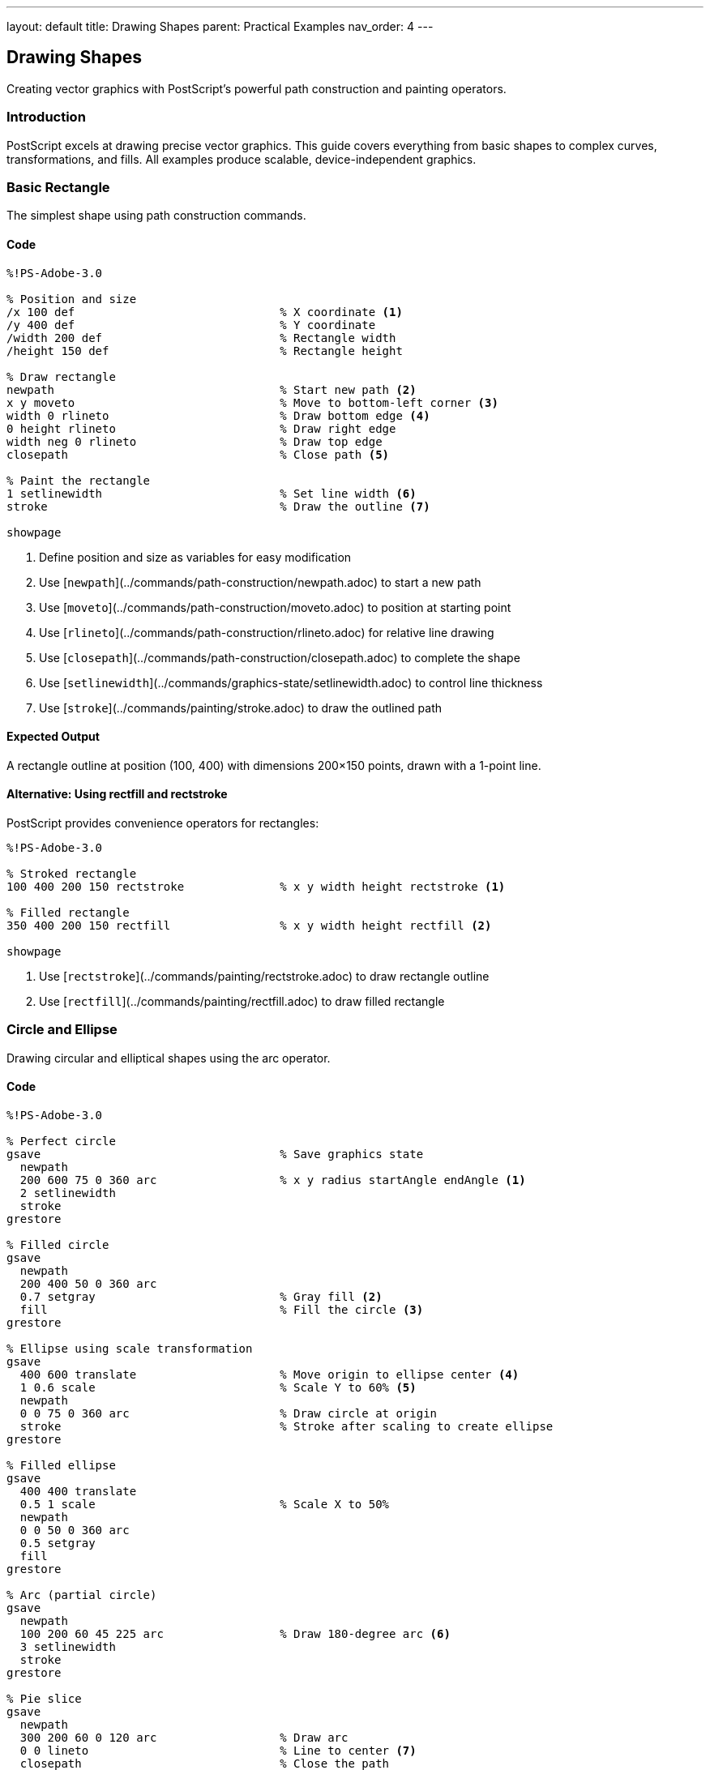 ---
layout: default
title: Drawing Shapes
parent: Practical Examples
nav_order: 4
---

== Drawing Shapes

Creating vector graphics with PostScript's powerful path construction and painting operators.

=== Introduction

PostScript excels at drawing precise vector graphics. This guide covers everything from basic shapes to complex curves, transformations, and fills. All examples produce scalable, device-independent graphics.

=== Basic Rectangle

The simplest shape using path construction commands.

==== Code

[source,postscript]
----
%!PS-Adobe-3.0

% Position and size
/x 100 def                              % X coordinate <1>
/y 400 def                              % Y coordinate
/width 200 def                          % Rectangle width
/height 150 def                         % Rectangle height

% Draw rectangle
newpath                                 % Start new path <2>
x y moveto                              % Move to bottom-left corner <3>
width 0 rlineto                         % Draw bottom edge <4>
0 height rlineto                        % Draw right edge
width neg 0 rlineto                     % Draw top edge
closepath                               % Close path <5>

% Paint the rectangle
1 setlinewidth                          % Set line width <6>
stroke                                  % Draw the outline <7>

showpage
----
<1> Define position and size as variables for easy modification
<2> Use [`newpath`](../commands/path-construction/newpath.adoc) to start a new path
<3> Use [`moveto`](../commands/path-construction/moveto.adoc) to position at starting point
<4> Use [`rlineto`](../commands/path-construction/rlineto.adoc) for relative line drawing
<5> Use [`closepath`](../commands/path-construction/closepath.adoc) to complete the shape
<6> Use [`setlinewidth`](../commands/graphics-state/setlinewidth.adoc) to control line thickness
<7> Use [`stroke`](../commands/painting/stroke.adoc) to draw the outlined path

==== Expected Output

A rectangle outline at position (100, 400) with dimensions 200×150 points, drawn with a 1-point line.

==== Alternative: Using rectfill and rectstroke

PostScript provides convenience operators for rectangles:

[source,postscript]
----
%!PS-Adobe-3.0

% Stroked rectangle
100 400 200 150 rectstroke              % x y width height rectstroke <1>

% Filled rectangle
350 400 200 150 rectfill                % x y width height rectfill <2>

showpage
----
<1> Use [`rectstroke`](../commands/painting/rectstroke.adoc) to draw rectangle outline
<2> Use [`rectfill`](../commands/painting/rectfill.adoc) to draw filled rectangle

=== Circle and Ellipse

Drawing circular and elliptical shapes using the arc operator.

==== Code

[source,postscript]
----
%!PS-Adobe-3.0

% Perfect circle
gsave                                   % Save graphics state
  newpath
  200 600 75 0 360 arc                  % x y radius startAngle endAngle <1>
  2 setlinewidth
  stroke
grestore

% Filled circle
gsave
  newpath
  200 400 50 0 360 arc
  0.7 setgray                           % Gray fill <2>
  fill                                  % Fill the circle <3>
grestore

% Ellipse using scale transformation
gsave
  400 600 translate                     % Move origin to ellipse center <4>
  1 0.6 scale                           % Scale Y to 60% <5>
  newpath
  0 0 75 0 360 arc                      % Draw circle at origin
  stroke                                % Stroke after scaling to create ellipse
grestore

% Filled ellipse
gsave
  400 400 translate
  0.5 1 scale                           % Scale X to 50%
  newpath
  0 0 50 0 360 arc
  0.5 setgray
  fill
grestore

% Arc (partial circle)
gsave
  newpath
  100 200 60 45 225 arc                 % Draw 180-degree arc <6>
  3 setlinewidth
  stroke
grestore

% Pie slice
gsave
  newpath
  300 200 60 0 120 arc                  % Draw arc
  0 0 lineto                            % Line to center <7>
  closepath                             % Close the path
  0.8 setgray
  fill
grestore

showpage
----
<1> Use [`arc`](../commands/path-construction/arc.adoc) with center, radius, and angle range (degrees)
<2> Use [`setgray`](../commands/graphics-state/setgray.adoc) to set fill color (0=black, 1=white)
<3> Use [`fill`](../commands/painting/fill.adoc) to paint the interior
<4> Use [`translate`](../commands/transformations/translate.adoc) to move coordinate origin
<5> Use [`scale`](../commands/transformations/scale.adoc) to create ellipse from circle
<6> Partial arc from 45° to 225° (180° arc)
<7> Line to center point (0,0 after translation) for pie slice

==== Expected Output

* Perfect circle outline at (200, 600)
* Filled gray circle at (200, 400)
* Horizontal ellipse at (400, 600)
* Vertical filled ellipse at (400, 400)
* 180-degree arc at (100, 200)
* Gray pie slice at (300, 200)

==== Arc Direction

* `arc` draws counter-clockwise from start angle to end angle
* Use [`arcn`](../commands/path-construction/arcn.adoc) for clockwise arcs
* Angles are measured from the positive X-axis

=== Triangles and Polygons

Creating multi-sided shapes with straight edges.

==== Code

[source,postscript]
----
%!PS-Adobe-3.0

% Equilateral triangle
gsave
  newpath
  100 600 moveto                        % Start at top point
  50 13.4 rlineto                       % Right side (60° angle) <1>
  -100 0 rlineto                        % Base
  closepath
  stroke
grestore

% Filled right triangle
gsave
  newpath
  250 600 moveto
  100 0 rlineto                         % Base
  0 -100 rlineto                        % Height
  closepath                             % Hypotenuse
  0.7 setgray
  fill
grestore

% Isosceles triangle
gsave
  newpath
  450 550 moveto                        % Top point
  60 -100 rlineto                       % Right side
  -120 0 rlineto                        % Base
  closepath
  stroke
grestore

% Pentagon (5 sides)
gsave
  150 350 translate                     % Center at (150, 350)
  newpath
  0 60 moveto                           % Start at top <2>
  1 1 5 {                               % Loop 5 times <3>
    pop                                 % Remove loop counter
    72 rotate                           % Rotate 72° (360/5) <4>
    0 60 lineto                         % Draw to next vertex
  } for
  closepath
  2 setlinewidth
  stroke
grestore

% Hexagon (6 sides)
gsave
  350 350 translate
  newpath
  60 0 moveto                           % Start at right <5>
  1 1 6 {
    pop
    60 rotate                           % Rotate 60° (360/6)
    60 0 lineto
  } for
  closepath
  0.6 setgray
  gsave
    fill                                % Fill first
  grestore
  0 setgray
  stroke                                % Then stroke outline <6>
grestore

% Octagon (8 sides)
gsave
  550 350 translate
  newpath
  50 0 moveto
  1 1 8 {
    pop
    45 rotate                           % Rotate 45° (360/8)
    50 0 lineto
  } for
  closepath
  stroke
grestore

% Star (5 points)
gsave
  150 150 translate
  newpath
  0 60 moveto                           % Outer point
  1 1 5 {
    pop
    144 rotate                          % 144° for 5-point star <7>
    0 60 lineto
  } for
  closepath
  0.8 setgray
  fill
grestore

% General polygon procedure
/polygon {                              % n radius polygon <8>
  /radius exch def
  /n exch def
  /angle 360 n div def                  % Calculate angle between vertices

  newpath
  radius 0 moveto                       % Start at right
  1 1 n {
    pop
    angle rotate
    radius 0 lineto
  } for
  closepath
} def

% Use polygon procedure for nonagon (9 sides)
gsave
  350 150 translate
  9 50 polygon                          % 9-sided polygon with radius 50 <9>
  stroke
grestore

% Use polygon for filled dodecagon (12 sides)
gsave
  550 150 translate
  12 50 polygon
  0.5 setgray
  fill
grestore

showpage
----
<1> Use trigonometry: height = base × tan(60°) ≈ base × 0.866
<2> Start at top point (0, 60) from translated origin
<3> Use [`for`](../commands/control-flow/for.adoc) loop to repeat vertices
<4> Use [`rotate`](../commands/transformations/rotate.adoc) to position for next vertex
<5> Starting at (radius, 0) simplifies the math
<6> Fill first, then stroke to get outline on top of fill
<7> 144° rotation creates star points (alternate vertices)
<8> Define reusable polygon procedure
<9> Call polygon procedure with sides and radius

==== Expected Output

A variety of polygons demonstrating different approaches:

* Basic triangles (equilateral, right, isosceles)
* Regular polygons from pentagon to dodecagon
* Five-pointed star
* Both outlined and filled examples

==== Regular Polygon Formula

For an n-sided regular polygon:

* Rotation angle = 360° / n
* Use `translate` to position center
* Use `rotate` and `lineto` in a loop

=== Complex Shapes and Curves

Creating sophisticated shapes using Bézier curves.

==== Code

[source,postscript]
----
%!PS-Adobe-3.0

% Smooth curve using curveto
gsave
  newpath
  100 600 moveto
  150 650 200 650 250 600 curveto       % x1 y1 x2 y2 x3 y3 <1>
  3 setlinewidth
  stroke
grestore

% S-curve
gsave
  newpath
  100 500 moveto
  150 550 200 450 250 500 curveto       % First curve
  300 550 350 450 400 500 curveto       % Second curve <2>
  2 setlinewidth
  stroke
grestore

% Closed curved shape (blob)
gsave
  newpath
  500 600 moveto
  550 650 600 650 650 600 curveto       % Top curve
  650 550 650 500 600 450 curveto       % Right curve
  550 450 500 450 450 500 curveto       % Bottom curve
  450 550 450 600 500 600 curveto       % Left curve (back to start)
  0.7 setgray
  fill
grestore

% Heart shape
gsave
  newpath
  300 300 moveto                        % Bottom point
  300 350 250 375 225 375 curveto       % Left bottom curve
  200 375 175 350 175 325 curveto       % Left top curve
  175 290 200 270 225 270 curveto       % Left inner curve
  250 270 275 280 300 300 curveto       % Connect to center

  300 300 moveto                        % Start right side
  325 280 350 270 375 270 curveto       % Right inner curve
  400 270 425 290 425 325 curveto       % Right top curve
  425 350 400 375 375 375 curveto       % Right bottom curve
  350 375 300 350 300 300 curveto       % Right bottom to point

  1 0 0 setrgbcolor                     % Red color <3>
  fill
grestore

% Leaf shape
gsave
  newpath
  500 300 moveto                        % Base of leaf
  500 350 525 400 525 450 curveto       % Right side up
  525 400 500 350 500 300 curveto       % Right side down
  500 300 moveto                        % Back to base
  500 350 475 400 475 450 curveto       % Left side up
  475 400 500 350 500 300 curveto       % Left side down

  0 0.5 0 setrgbcolor                   % Green color <4>
  fill

  % Leaf vein
  0 setgray
  1 setlinewidth
  500 300 moveto
  500 450 lineto
  stroke
grestore

% Cloud shape using multiple arcs
gsave
  newpath
  100 100 30 0 180 arc                  % Left arc
  140 130 35 180 0 arcn                 % Top-left arc (counter-clockwise) <5>
  200 130 30 180 0 arcn                 % Top-right arc
  230 100 35 0 180 arc                  % Right arc
  closepath
  0.9 setgray
  fill
  0 setgray
  stroke
grestore

% Infinity symbol using curves
gsave
  2 setlinewidth
  newpath
  400 100 moveto
  400 140 440 160 480 140 curveto       % Right top curve
  520 120 520 80 480 60 curveto         % Right bottom curve
  440 40 400 60 400 100 curveto         % Right middle
  400 100 moveto
  400 60 360 40 320 60 curveto          % Left bottom curve
  280 80 280 120 320 140 curveto        % Left top curve
  360 160 400 140 400 100 curveto       % Left middle
  stroke
grestore

showpage
----
<1> Use [`curveto`](../commands/path-construction/curveto.adoc) with two control points and end point
<2> Chain multiple curves for smooth continuous paths
<3> Use [`setrgbcolor`](../commands/graphics-state/setrgbcolor.adoc) for red, green, blue colors
<4> RGB values: (0, 0.5, 0) for green
<5> Use [`arcn`](../commands/path-construction/arcn.adoc) for clockwise arcs

==== Expected Output

Complex organic shapes:

* Smooth wave curves
* Filled blob shape
* Red heart
* Green leaf with vein
* Gray cloud
* Infinity symbol

==== Bézier Curve Tips

* `curveto` uses cubic Bézier curves with two control points
* Control points pull the curve toward them
* Smooth joins require aligned control points
* Use `rcurveto` for relative curves

=== Filled vs Stroked Shapes

Understanding the difference between fill and stroke operations.

==== Code

[source,postscript]
----
%!PS-Adobe-3.0

% Stroked only (outline)
gsave
  newpath
  100 650 50 0 360 arc
  2 setlinewidth
  stroke                                % Only outline <1>
grestore

% Filled only (no outline)
gsave
  newpath
  250 650 50 0 360 arc
  0.7 setgray
  fill                                  % Only interior <2>
grestore

% Both filled and stroked
gsave
  newpath
  400 650 50 0 360 arc
  0.7 setgray
  gsave
    fill                                % Fill first <3>
  grestore
  0 setgray
  2 setlinewidth
  stroke                                % Stroke second <4>
grestore

% Demonstrating path consumption
gsave
  newpath
  100 500 50 0 360 arc
  fill                                  % fill consumes the path <5>
  % stroke would do nothing here - path is gone
grestore

% Preserving path for multiple operations
gsave
  newpath
  250 500 moveto
  300 500 lineto
  300 550 lineto
  250 550 lineto
  closepath

  gsave
    0.8 setgray
    fill                                % First operation <6>
  grestore

  0 setgray
  3 setlinewidth
  stroke                                % Second operation <7>
grestore

% Different line styles
/y 380 def
/styles [
  [[]]                                  % Solid <8>
  [[5 5]]                               % Dashed <9>
  [[10 5]]                              % Long dash
  [[2 3]]                               % Dotted
  [[10 5 2 5]]                          % Dash-dot <10>
  [[10 5 2 5 2 5]]                      % Dash-dot-dot
] def

0 1 5 {                                 % Loop through styles <11>
  /i exch def
  gsave
    newpath
    100 y moveto
    200 y lineto
    styles i get 0 setdash              % Set dash pattern <12>
    2 setlinewidth
    stroke
  grestore
  /y y 30 sub def                       % Move down for next line
} for

% Line cap styles
gsave
  3 {                                   % Loop 3 times
    /cap exch def                       % 0, 1, 2 for cap styles
    newpath
    350 650 cap 30 mul sub moveto
    450 650 cap 30 mul sub lineto
    cap setlinecap                      % Set cap style <13>
    15 setlinewidth
    stroke

    % Label
    /Courier findfont 10 scalefont setfont
    460 645 cap 30 mul sub moveto
    cap 0 eq { (Butt cap) } if
    cap 1 eq { (Round cap) } if
    cap 2 eq { (Square cap) } if
    show
  } for
grestore

% Line join styles
gsave
  3 {
    /join exch def                      % 0, 1, 2 for join styles
    newpath
    350 450 join 50 mul sub moveto
    400 450 join 50 mul sub lineto
    420 480 join 50 mul sub lineto
    join setlinejoin                    % Set join style <14>
    10 setlinewidth
    stroke

    % Label
    /Courier findfont 10 scalefont setfont
    430 460 join 50 mul sub moveto
    join 0 eq { (Miter join) } if
    join 1 eq { (Round join) } if
    join 2 eq { (Bevel join) } if
    show
  } for
grestore

showpage
----
<1> [`stroke`](../commands/painting/stroke.adoc) draws only the path outline
<2> [`fill`](../commands/painting/fill.adoc) paints only the interior
<3> Fill first to keep it under the stroke
<4> Stroke second to draw outline on top
<5> Both `fill` and `stroke` consume the path
<6> Use `gsave` before first operation to preserve path
<7> Path is restored with `grestore`, allowing second operation
<8> Empty array `[]` creates solid line
<9> `[5 5]` means 5-point dash, 5-point gap
<10> `[10 5 2 5]` means 10-point dash, 5-point gap, 2-point dash, 5-point gap
<11> Loop through each style pattern
<12> Use [`setdash`](../commands/graphics-state/setdash.adoc) to apply dash pattern
<13> Use [`setlinecap`](../commands/graphics-state/setlinecap.adoc): 0=butt, 1=round, 2=square
<14> Use [`setlinejoin`](../commands/graphics-state/setlinejoin.adoc): 0=miter, 1=round, 2=bevel

==== Expected Output

Demonstrations of:

* Stroke-only circle (outline)
* Fill-only circle (solid gray)
* Filled and stroked circle (gray with black outline)
* Various line dash patterns
* Three line cap styles (butt, round, square)
* Three line join styles (miter, round, bevel)

==== Fill and Stroke Guidelines

**Order matters**:

1. Fill shapes first (interior)
2. Stroke paths second (outline)

**Path preservation**:

* Both `fill` and `stroke` consume the path
* Use `gsave`/`grestore` to preserve path for multiple operations

=== Combining Multiple Shapes

Creating complex graphics by layering and combining shapes.

==== Code

[source,postscript]
----
%!PS-Adobe-3.0

% Simple house
gsave
  % House body (rectangle)
  100 400 100 80 rectfill               % x y width height

  % Roof (triangle)
  newpath
  100 480 moveto
  150 520 lineto
  200 480 lineto
  closepath
  0.5 setgray
  fill

  % Door
  1 setgray                             % White door
  130 400 20 40 rectfill

  % Window
  165 445 15 15 rectfill
grestore

% Traffic light
gsave
  % Pole
  0.3 setgray
  295 300 10 150 rectfill

  % Housing
  0.2 setgray
  280 440 40 110 rectfill

  % Red light
  newpath
  300 520 12 0 360 arc
  1 0 0 setrgbcolor
  fill

  % Yellow light
  newpath
  300 490 12 0 360 arc
  1 1 0 setrgbcolor
  fill

  % Green light
  newpath
  300 460 12 0 360 arc
  0 1 0 setrgbcolor
  fill
grestore

% Tree
gsave
  % Trunk
  0.4 0.2 0 setrgbcolor                 % Brown
  440 300 20 100 rectfill

  % Foliage (three circles)
  0 0.6 0 setrgbcolor                   % Green
  newpath
  430 410 25 0 360 arc
  fill

  newpath
  450 435 30 0 360 arc
  fill

  newpath
  470 410 25 0 360 arc
  fill
grestore

% Robot face
gsave
  % Head
  0.7 0.7 0.8 setrgbcolor               % Light blue-gray
  100 100 80 100 rectfill

  % Antenna
  0.3 setgray
  135 200 10 30 rectfill
  newpath
  140 230 8 0 360 arc
  1 0 0 setrgbcolor
  fill

  % Eyes
  0 setgray
  120 150 15 15 rectfill
  160 150 15 15 rectfill

  % Nose (triangle)
  newpath
  140 130 moveto
  135 120 lineto
  145 120 lineto
  closepath
  fill

  % Mouth (line with circles)
  1 setlinewidth
  110 100 moveto
  170 100 lineto
  stroke

  newpath
  110 100 3 0 360 arc
  fill

  newpath
  170 100 3 0 360 arc
  fill
grestore

% Target (concentric circles)
gsave
  350 150 translate

  % Outer circle
  newpath
  0 0 60 0 360 arc
  1 0 0 setrgbcolor
  fill

  % Middle circle
  newpath
  0 0 40 0 360 arc
  1 1 1 setrgbcolor
  fill

  % Inner circle
  newpath
  0 0 20 0 360 arc
  1 0 0 setrgbcolor
  fill

  % Bull's-eye
  newpath
  0 0 5 0 360 arc
  0 0 0 setrgbcolor
  fill
grestore

% Flower
gsave
  550 150 translate

  % Stem
  0 0.5 0 setrgbcolor
  -2 -80 4 80 rectfill

  % Petals (5 circles around center)
  0 1 4 {
    72 mul rotate                       % Rotate for each petal
    newpath
    0 15 10 0 360 arc
    1 0.8 0.9 setrgbcolor               % Pink
    fill
  } for

  % Center
  newpath
  0 0 8 0 360 arc
  1 1 0 setrgbcolor                     % Yellow center
  fill
grestore

showpage
----

==== Expected Output

A collection of composite images:

* Simple house with roof, door, and window
* Traffic light with colored lights
* Tree with brown trunk and green foliage
* Robot face with antenna, eyes, nose, and mouth
* Target with red and white concentric circles
* Flower with pink petals and yellow center

==== Composition Strategies

* **Layer from back to front**: Draw background elements first
* **Use gsave/grestore**: Isolate color changes
* **Translate for groups**: Position complex objects as a unit
* **Build reusable procedures**: Create libraries of common shapes

=== Shape Transformations

Applying geometric transformations to shapes.

==== Code

[source,postscript]
----
%!PS-Adobe-3.0

% Original square (reference)
gsave
  0.9 setgray
  100 650 40 40 rectfill
  0 setgray
  /Courier findfont 8 scalefont setfont
  100 630 moveto
  (Original) show
grestore

% Translated square
gsave
  200 100 translate                     % Move origin <1>
  0.7 setgray
  0 550 40 40 rectfill                  % Draw at new coordinates
  0 setgray
  /Courier findfont 8 scalefont setfont
  0 530 moveto
  (Translated) show
grestore

% Rotated square
gsave
  350 670 translate                     % Move to rotation center
  45 rotate                             % Rotate 45 degrees <2>
  0.7 setgray
  -20 -20 40 40 rectfill                % Center at origin
  0 setgray
  /Courier findfont 8 scalefont setfont
  -25 -35 moveto
  (Rotated 45°) show
grestore

% Scaled square
gsave
  500 670 translate
  2 1.5 scale                           % Scale X by 2, Y by 1.5 <3>
  0.7 setgray
  -20 -20 40 40 rectfill
  0 setgray
  /Courier findfont 8 scalefont setfont
  -30 -40 moveto
  (Scaled) show
grestore

% Multiple transformations
gsave
  150 500 translate
  30 rotate
  1.5 1.5 scale
  0.7 setgray
  -20 -20 40 40 rectfill
  0 setgray
  /Courier findfont 8 scalefont setfont
  -35 -45 moveto
  (Multi-transform) show
grestore

% Rotation pattern
gsave
  400 500 translate
  0.8 setgray
  12 {                                  % Repeat 12 times
    0 0 30 10 rectfill                  % Draw rectangle
    30 rotate                           % Rotate 30° (360/12)
  } repeat
grestore

% Spiral using scaling and rotation
gsave
  150 300 translate
  0.6 setgray
  1 setlinewidth
  newpath
  0 0 moveto
  36 {                                  % 36 iterations
    10 0 rlineto                        % Draw line segment
    10 rotate                           % Rotate 10°
    1.05 1.05 scale                     % Scale up slightly <4>
  } repeat
  stroke
grestore

% Circular pattern
gsave
  400 300 translate
  12 {
    gsave
      45 0 translate                    % Move out from center
      newpath
      0 0 8 0 360 arc
      0.6 setgray
      fill
    grestore
    30 rotate                           % Rotate for next circle
  } repeat
grestore

% Hexagonal pattern
gsave
  150 100 translate
  6 {
    gsave
      40 0 translate
      6 20 polygon
      0.7 setgray
      fill
      0 setgray
      stroke
    grestore
    60 rotate
  } repeat
grestore

% Define polygon procedure (needed for above)
/polygon {
  /radius exch def
  /n exch def
  /angle 360 n div def
  newpath
  radius 0 moveto
  1 1 n {
    pop
    angle rotate
    radius 0 lineto
  } for
  closepath
} def

% Kaleidoscope pattern
gsave
  500 100 translate
  8 {
    gsave
      newpath
      0 0 moveto
      30 0 lineto
      30 10 lineto
      0 10 lineto
      closepath
      0.5 0.7 0.9 setrgbcolor
      fill

      newpath
      0 10 moveto
      30 10 lineto
      15 35 lineto
      closepath
      0.9 0.5 0.7 setrgbcolor
      fill
    grestore
    45 rotate
  } repeat
grestore

showpage
----
<1> [`translate`](../commands/transformations/translate.adoc) moves the origin
<2> [`rotate`](../commands/transformations/rotate.adoc) rotates subsequent drawings
<3> [`scale`](../commands/transformations/scale.adoc) changes size (x-scale y-scale)
<4> Gradual scaling creates spiral effect

==== Expected Output

Various transformation examples:

* Original reference square
* Translated, rotated, and scaled variations
* Rotation pattern (spoke wheel)
* Spiral using progressive scaling
* Circular and hexagonal arrangements
* Colorful kaleidoscope pattern

==== Transformation Order

Transformations are applied in reverse order from how they appear in code:

[source,postscript]
----
translate
rotate
scale
% Object is: scaled, then rotated, then translated
----

Always use `gsave`/`grestore` to isolate transformations.

=== Pattern Fills

Creating repeating patterns for fills (Level 2 feature).

==== Code

[source,postscript]
----
%!PS-Adobe-3.0
%%LanguageLevel: 2

% Note: Pattern fills require PostScript Level 2 or higher

% Simple stripe pattern
<<
  /PatternType 1                        % Tiling pattern <1>
  /PaintType 1                          % Colored pattern <2>
  /TilingType 1                         % Constant spacing <3>
  /BBox [0 0 20 20]                     % Pattern bounding box <4>
  /XStep 20                             % Horizontal repeat <5>
  /YStep 20                             % Vertical repeat <6>
  /PaintProc {                          % Drawing procedure <7>
    pop                                 % Remove dict from stack
    newpath
    0 0 moveto
    20 20 lineto
    1 setlinewidth
    stroke
  } bind                                % Bind for efficiency <8>
>> matrix makepattern                   % Create pattern <9>
/DiagonalStripes exch def               % Store pattern <10>

% Apply pattern to rectangle
gsave
  DiagonalStripes setpattern            % Set as current pattern <11>
  100 600 200 150 rectfill              % Fill with pattern
grestore

% Dot pattern
<<
  /PatternType 1
  /PaintType 1
  /TilingType 1
  /BBox [0 0 15 15]
  /XStep 15
  /YStep 15
  /PaintProc {
    pop
    newpath
    7.5 7.5 3 0 360 arc                % Circle in center
    fill
  } bind
>> matrix makepattern
/Dots exch def

% Apply dot pattern to circle
gsave
  Dots setpattern
  newpath
  400 675 75 0 360 arc
  fill
grestore

% Checkerboard pattern
<<
  /PatternType 1
  /PaintType 1
  /TilingType 1
  /BBox [0 0 20 20]
  /XStep 20
  /YStep 20
  /PaintProc {
    pop
    0 0 10 10 rectfill                  % Bottom-left square
    10 10 10 10 rectfill                % Top-right square
  } bind
>> matrix makepattern
/Checkerboard exch def

% Apply checkerboard to shape
gsave
  Checkerboard setpattern
  newpath
  200 400 moveto
  250 450 lineto
  300 400 lineto
  250 350 lineto
  closepath
  fill
grestore

% Crosshatch pattern
<<
  /PatternType 1
  /PaintType 1
  /TilingType 1
  /BBox [0 0 10 10]
  /XStep 10
  /YStep 10
  /PaintProc {
    pop
    0.5 setlinewidth
    newpath
    0 0 moveto 10 10 lineto
    0 10 moveto 10 0 lineto
    stroke
  } bind
>> matrix makepattern
/Crosshatch exch def

% Apply crosshatch
gsave
  Crosshatch setpattern
  450 350 150 100 rectfill
grestore

% Brick pattern
<<
  /PatternType 1
  /PaintType 1
  /TilingType 1
  /BBox [0 0 40 20]
  /XStep 40
  /YStep 20
  /PaintProc {
    pop
    % Draw brick outline
    0 0 40 20 rectstroke
    0 0 20 20 rectstroke
    20 0 20 20 rectstroke
  } bind
>> matrix makepattern
/Bricks exch def

% Apply brick pattern
gsave
  Bricks setpattern
  100 150 250 150 rectfill
grestore

% Wave pattern
<<
  /PatternType 1
  /PaintType 1
  /TilingType 1
  /BBox [0 0 30 20]
  /XStep 30
  /YStep 20
  /PaintProc {
    pop
    newpath
    0 10 moveto
    5 15 10 15 15 10 curveto
    20 5 25 5 30 10 curveto
    0.5 setlinewidth
    stroke
  } bind
>> matrix makepattern
/Waves exch def

% Apply wave pattern
gsave
  Waves setpattern
  newpath
  450 200 75 0 360 arc
  fill
grestore

showpage
%%EOF
----
<1> PatternType 1 = tiling pattern
<2> PaintType 1 = colored, 2 = uncolored
<3> TilingType 1 = constant spacing
<4> BBox defines pattern cell boundaries
<5> XStep = horizontal repeat distance
<6> YStep = vertical repeat distance
<7> PaintProc = procedure to draw one pattern cell
<8> `bind` optimizes procedure execution
<9> `makepattern` creates pattern from dictionary
<10> Store pattern in variable for reuse
<11> `setpattern` activates pattern for filling

==== Expected Output

Shapes filled with various patterns:

* Rectangle with diagonal stripes
* Circle with dots
* Diamond with checkerboard
* Rectangle with crosshatch
* Rectangle with brick pattern
* Circle with wave pattern

==== Pattern Fill Notes

* Requires PostScript Level 2 or higher
* Patterns tile seamlessly across filled areas
* More efficient than manually drawing repeating elements
* Can be transformed with matrices for rotation/scaling

=== Troubleshooting

==== Common Issues

**Shape not appearing**:

* Ensure `stroke` or `fill` is called after defining path
* Check coordinates are within page bounds (0-612, 0-792)
* Verify `newpath` is called before starting shape
* Don't forget `showpage` at the end

**Incomplete shapes**:

* Use `closepath` to connect last point to first
* Ensure all segments are properly connected
* Check for missing `lineto` or `curveto` commands

**Wrong colors**:

* Remember `setgray` (0=black, 1=white)
* Use `setrgbcolor` for color (values 0-1 for each component)
* Color applies to next `fill` or `stroke` operation

**Transformations not working**:

* Use `gsave` before and `grestore` after transformations
* Remember transformation order: scale, rotate, translate (in reverse)
* Translate to desired center point before rotating

**Patterns not displaying** (Level 2+):

* Check PostScript level with `%%LanguageLevel: 2`
* Ensure pattern is created with `makepattern`
* Call `setpattern` before `fill`

=== Performance Tips

* **Reuse procedures**: Define common shapes once
* **Minimize path segments**: Use curves instead of many short lines
* **Batch operations**: Draw multiple shapes before stroke/fill when possible
* **Use patterns**: More efficient than drawing repetitive elements

=== See Also

* xref:hello-world.adoc[Hello World] - Basic PostScript structure
* xref:text-layout.adoc[Text Layout] - Combining text with shapes
* xref:color-gradients.adoc[Color Gradients] - Advanced coloring
* xref:../commands/path-construction/index.adoc[Path Construction] - Path building commands
* xref:../commands/painting/index.adoc[Painting] - Fill and stroke operations
* xref:../commands/transformations/index.adoc[Transformations] - Geometric transforms
* xref:../levels/level-2.adoc[Level 2] - Pattern fills and advanced features
* xref:index.adoc[More Examples]
* xref:../commands/index.adoc[Command Reference]

